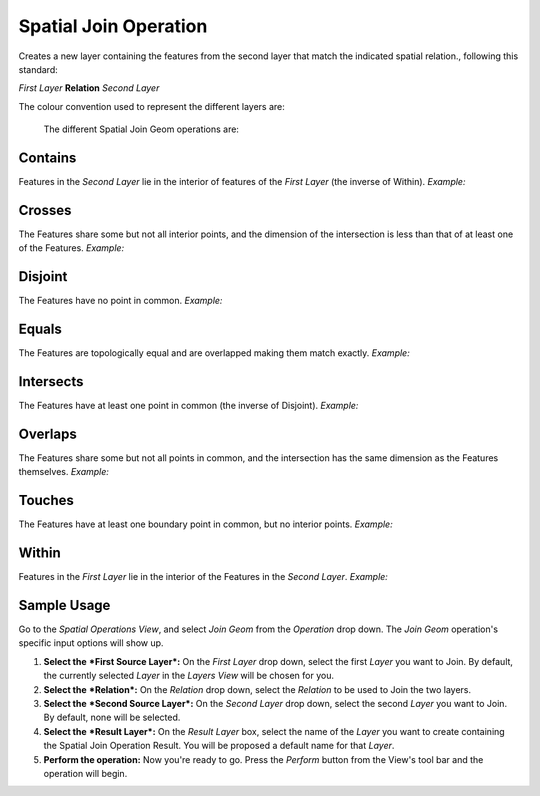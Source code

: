 Spatial Join Operation
######################

Creates a new layer containing the features from the second layer that match the indicated spatial
relation., following this standard:

*First Layer* **Relation** *Second Layer*

The colour convention used to represent the different layers are:

 |image0|

 The different Spatial Join Geom operations are:

Contains
--------

Features in the *Second Layer* lie in the interior of features of the *First Layer* (the inverse of
Within). *Example:*

|image1|

Crosses
--------

The Features share some but not all interior points, and the dimension of the intersection is less
than that of at least one of the Features. *Example:*

|image2|

Disjoint
--------

The Features have no point in common. *Example:*

|image3|

Equals
--------

The Features are topologically equal and are overlapped making them match exactly. *Example:*

|image4|

Intersects
----------

The Features have at least one point in common (the inverse of Disjoint). *Example:*

|image5|

Overlaps
--------

The Features share some but not all points in common, and the intersection has the same dimension
as the Features themselves. *Example:*

|image6|

Touches
--------

The Features have at least one boundary point in common, but no interior points. *Example:*

|image7|

Within
--------

Features in the *First Layer* lie in the interior of the Features in the *Second Layer*. *Example:*

|image8|

Sample Usage
------------

Go to the *Spatial Operations View*, and select *Join Geom* from the *Operation* drop down.
The *Join Geom* operation's specific input options will show up.

#. **Select the** ***First Source Layer***\ **:** On the *First Layer* drop down, select the first
   *Layer* you want to Join. By default, the currently selected *Layer* in the *Layers View* will be
   chosen for you.
#. **Select the** ***Relation***\ **:** On the *Relation* drop down, select the *Relation* to be
   used to Join the two layers.
#. **Select the** ***Second Source Layer***\ **:** On the *Second Layer* drop down, select the
   second *Layer* you want to Join. By default, none will be selected.
#. **Select the** ***Result Layer***\ **:** On the *Result Layer* box, select the name of the
   *Layer* you want to create containing the Spatial Join Operation Result. You will be proposed a
   default name for that *Layer*.
#. **Perform the operation:** Now you're ready to go. Press the *Perform* button from the View's
   tool bar and the operation will begin.

.. |image0| image:: images/spatial_join_operation/legend.png
.. |image1| image:: images/spatial_join_operation/contains.png
.. |image2| image:: images/spatial_join_operation/crosses2.png
.. |image3| image:: images/spatial_join_operation/disjoint.png
.. |image4| image:: images/spatial_join_operation/equals.png
.. |image5| image:: images/spatial_join_operation/intersects.png
.. |image6| image:: images/spatial_join_operation/overlaps.png
.. |image7| image:: images/spatial_join_operation/touches.png
.. |image8| image:: images/spatial_join_operation/within.png
